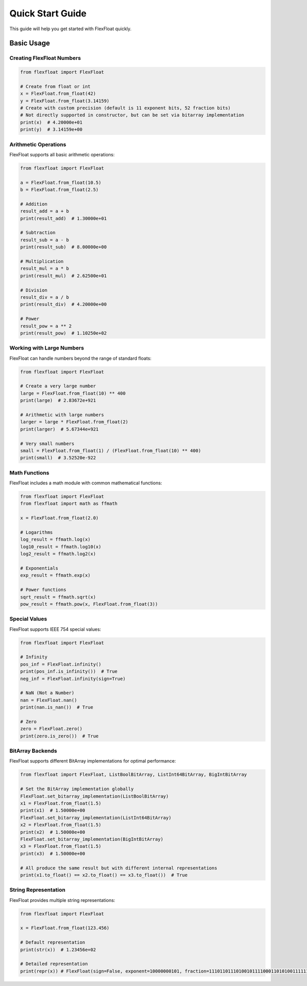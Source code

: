 Quick Start Guide
=================

This guide will help you get started with FlexFloat quickly.

Basic Usage
-----------

Creating FlexFloat Numbers
~~~~~~~~~~~~~~~~~~~~~~~~~~

.. code-block:: python

   from flexfloat import FlexFloat

   # Create from float or int
   x = FlexFloat.from_float(42)
   y = FlexFloat.from_float(3.14159)
   # Create with custom precision (default is 11 exponent bits, 52 fraction bits)
   # Not directly supported in constructor, but can be set via bitarray implementation
   print(x)  # 4.20000e+01
   print(y)  # 3.14159e+00

Arithmetic Operations
~~~~~~~~~~~~~~~~~~~~~

FlexFloat supports all basic arithmetic operations:

.. code-block:: python

   from flexfloat import FlexFloat

   a = FlexFloat.from_float(10.5)
   b = FlexFloat.from_float(2.5)

   # Addition
   result_add = a + b
   print(result_add)  # 1.30000e+01

   # Subtraction
   result_sub = a - b
   print(result_sub)  # 8.00000e+00

   # Multiplication
   result_mul = a * b
   print(result_mul)  # 2.62500e+01

   # Division
   result_div = a / b
   print(result_div)  # 4.20000e+00

   # Power
   result_pow = a ** 2
   print(result_pow)  # 1.10250e+02

Working with Large Numbers
~~~~~~~~~~~~~~~~~~~~~~~~~~

FlexFloat can handle numbers beyond the range of standard floats:

.. code-block:: python

   from flexfloat import FlexFloat

   # Create a very large number
   large = FlexFloat.from_float(10) ** 400
   print(large)  # 2.83672e+921

   # Arithmetic with large numbers
   larger = large * FlexFloat.from_float(2)
   print(larger)  # 5.67344e+921

   # Very small numbers
   small = FlexFloat.from_float(1) / (FlexFloat.from_float(10) ** 400)
   print(small)  # 3.52520e-922

Math Functions
~~~~~~~~~~~~~~

FlexFloat includes a math module with common mathematical functions:

.. code-block:: python

   from flexfloat import FlexFloat
   from flexfloat import math as ffmath

   x = FlexFloat.from_float(2.0)

   # Logarithms
   log_result = ffmath.log(x)
   log10_result = ffmath.log10(x)
   log2_result = ffmath.log2(x)

   # Exponentials
   exp_result = ffmath.exp(x)

   # Power functions
   sqrt_result = ffmath.sqrt(x)
   pow_result = ffmath.pow(x, FlexFloat.from_float(3))

Special Values
~~~~~~~~~~~~~~

FlexFloat supports IEEE 754 special values:

.. code-block:: python

   from flexfloat import FlexFloat

   # Infinity
   pos_inf = FlexFloat.infinity()
   print(pos_inf.is_infinity())  # True
   neg_inf = FlexFloat.infinity(sign=True)

   # NaN (Not a Number)
   nan = FlexFloat.nan()
   print(nan.is_nan())  # True

   # Zero
   zero = FlexFloat.zero()
   print(zero.is_zero())  # True

BitArray Backends
~~~~~~~~~~~~~~~~~

FlexFloat supports different BitArray implementations for optimal performance:

.. code-block:: python

   from flexfloat import FlexFloat, ListBoolBitArray, ListInt64BitArray, BigIntBitArray

   # Set the BitArray implementation globally
   FlexFloat.set_bitarray_implementation(ListBoolBitArray)
   x1 = FlexFloat.from_float(1.5)
   print(x1)  # 1.50000e+00
   FlexFloat.set_bitarray_implementation(ListInt64BitArray)
   x2 = FlexFloat.from_float(1.5)
   print(x2)  # 1.50000e+00
   FlexFloat.set_bitarray_implementation(BigIntBitArray)
   x3 = FlexFloat.from_float(1.5)
   print(x3)  # 1.50000e+00

   # All produce the same result but with different internal representations
   print(x1.to_float() == x2.to_float() == x3.to_float())  # True

String Representation
~~~~~~~~~~~~~~~~~~~~~

FlexFloat provides multiple string representations:

.. code-block:: python

   from flexfloat import FlexFloat

   x = FlexFloat.from_float(123.456)

   # Default representation
   print(str(x))  # 1.23456e+02

   # Detailed representation
   print(repr(x)) # FlexFloat(sign=False, exponent=10000000101, fraction=1110110111010010111100011010100111111011111001110111)
